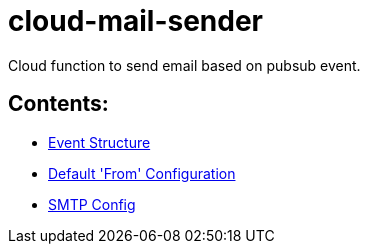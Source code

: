 = cloud-mail-sender

Cloud function to send email based on pubsub event.

== Contents:

* link:event_structure.adoc[Event Structure]
* link:default_from_config.adoc[Default 'From' Configuration]
* link:smtp_config.adoc[SMTP Config]

